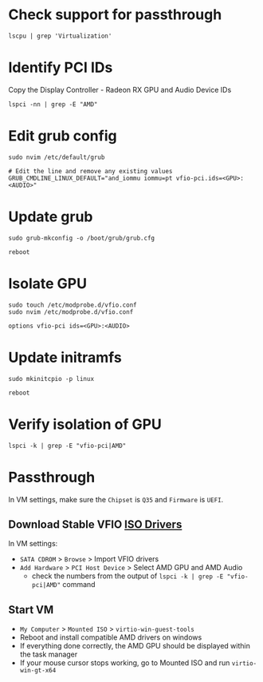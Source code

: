 * Check support for passthrough

#+begin_src shell
lscpu | grep 'Virtualization'
#+end_src

* Identify PCI IDs
Copy the Display Controller - Radeon RX GPU and Audio Device IDs

#+begin_src shell
lspci -nn | grep -E "AMD"
#+end_src

* Edit grub config

#+begin_src shell
sudo nvim /etc/default/grub

# Edit the line and remove any existing values
GRUB_CMDLINE_LINUX_DEFAULT="and_iommu iommu=pt vfio-pci.ids=<GPU>:<AUDIO>"
#+end_src

* Update grub

#+begin_src shell
sudo grub-mkconfig -o /boot/grub/grub.cfg

reboot
#+end_src

* Isolate GPU

#+begin_src shell
sudo touch /etc/modprobe.d/vfio.conf
sudo nvim /etc/modprobe.d/vfio.conf

options vfio-pci ids=<GPU>:<AUDIO>
#+end_src

* Update initramfs

#+begin_src shell
sudo mkinitcpio -p linux

reboot
#+end_src

* Verify isolation of GPU

#+begin_src shell
lspci -k | grep -E "vfio-pci|AMD"
#+end_src

* Passthrough
In VM settings, make sure the =Chipset= is =Q35= and =Firmware= is =UEFI=.

** Download Stable VFIO [[https://github.com/virtio-win/virtio-win-pkg-scripts/blob/master/README.md][ISO Drivers]]
In VM settings:
- =SATA CDROM= > =Browse= > Import VFIO drivers
- =Add Hardware= > =PCI Host Device= > Select AMD GPU and AMD Audio
  + check the numbers from the output of =lspci -k | grep -E "vfio-pci|AMD"= command

** Start VM
- =My Computer= > =Mounted ISO= > =virtio-win-guest-tools=
- Reboot and install compatible AMD drivers on windows
- If everything done correctly, the AMD GPU should be displayed within the task manager
- If your mouse cursor stops working, go to Mounted ISO and run =virtio-win-gt-x64=
